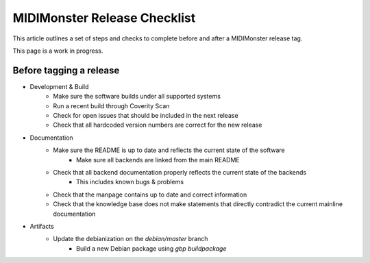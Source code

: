 MIDIMonster Release Checklist
=============================

This article outlines a set of steps and checks to complete before and after a MIDIMonster release tag.

This page is a work in progress.

Before tagging a release
------------------------

* Development & Build
   * Make sure the software builds under all supported systems
   * Run a recent build through Coverity Scan
   * Check for open issues that should be included in the next release
   * Check that all hardcoded version numbers are correct for the new release

* Documentation
   * Make sure the README is up to date and reflects the current state of the software
      * Make sure all backends are linked from the main README
   * Check that all backend documentation properly reflects the current state of the backends
      * This includes known bugs & problems
   * Check that the manpage contains up to date and correct information
   * Check that the knowledge base does not make statements that directly contradict the current mainline documentation

* Artifacts
   * Update the debianization on the `debian/master` branch
      * Build a new Debian package using `gbp buildpackage`

